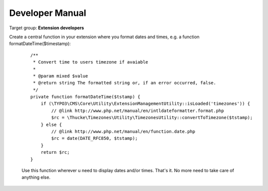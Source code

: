 .. ==================================================
.. FOR YOUR INFORMATION
.. --------------------------------------------------
.. -*- coding: utf-8 -*- with BOM.

.. ==================================================
.. DEFINE SOME TEXTROLES
.. --------------------------------------------------
.. role::   underline
.. role::   typoscript(code)
.. role::   ts(typoscript)
   :class:  typoscript
.. role::   php(code)
.. highlight:: php

.. _developer-manual:

Developer Manual
================

Target group: **Extension developers**


Create a central function in your extension where you format dates and times, e.g. a function formatDateTime($timestamp):

    ::

      /**
       * Convert time to users timezone if avaiable
       *
       * @param mixed $value 
       * @return string The formatted string or, if an error occurred, false.
       */
      private function formatDateTime($tstamp) {
          if (\TYPO3\CMS\Core\Utility\ExtensionManagementUtility::isLoaded('timezones')) {
              // @link http://www.php.net/manual/en/intldateformatter.format.php
              $rc = \Thucke\Timezones\Utility\TimezonesUtility::convertToTimezone($tstamp);
          } else {
              // @link http://www.php.net/manual/en/function.date.php
              $rc = date(DATE_RFC850, $tstamp);
          }
          return $rc;
      }

    Use this function wherever u need to display dates and/or times. That's it. No more need to take care of anything else.